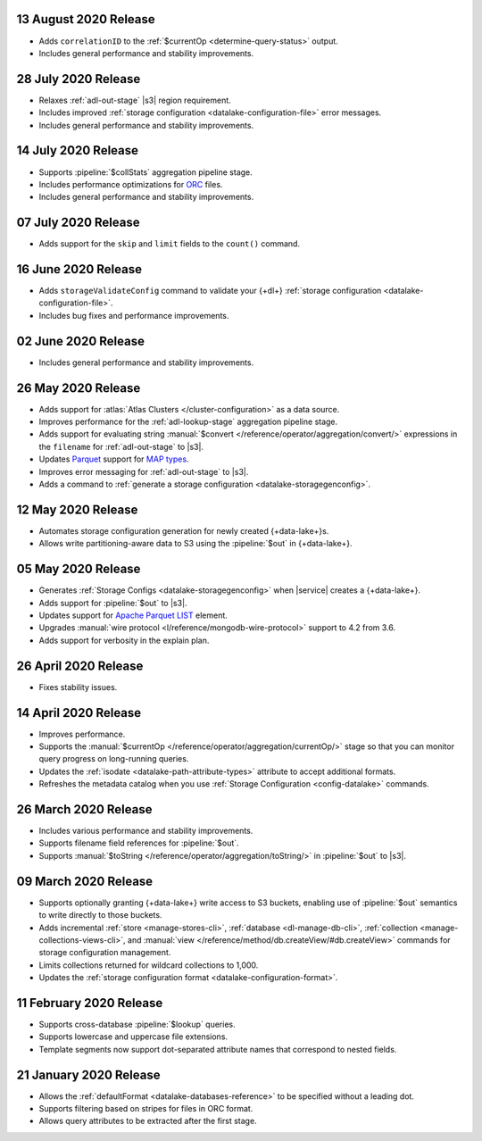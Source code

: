 .. _data-lake-v20200813:

13 August 2020 Release
~~~~~~~~~~~~~~~~~~~~~~

- Adds ``correlationID`` to the :ref:`$currentOp <determine-query-status>` 
  output.
- Includes general performance and stability improvements.

.. _data-lake-v20200728:

28 July 2020 Release
~~~~~~~~~~~~~~~~~~~~

- Relaxes :ref:`adl-out-stage` |s3| region requirement.
- Includes improved :ref:`storage configuration <datalake-configuration-file>`  
  error messages.
- Includes general performance and stability improvements.

.. _data-lake-v20200714:

14 July 2020 Release
~~~~~~~~~~~~~~~~~~~~

- Supports :pipeline:`$collStats` aggregation pipeline stage.
- Includes performance optimizations for `ORC <https://orc.apache.org/docs/>`_ 
  files.
- Includes general performance and stability improvements.

.. _data-lake-v20200707:

07 July 2020 Release
~~~~~~~~~~~~~~~~~~~~

- Adds support for the ``skip`` and ``limit`` fields to the ``count()``
  command.
 
.. _data-lake-v20200616:

16 June 2020 Release
~~~~~~~~~~~~~~~~~~~~

- Adds ``storageValidateConfig`` command to validate your 
  {+dl+} :ref:`storage configuration <datalake-configuration-file>`.
- Includes bug fixes and performance improvements.

.. _data-lake-v20200602:

02 June 2020 Release
~~~~~~~~~~~~~~~~~~~~

- Includes general performance and stability improvements.

.. _data-lake-v20200526:

26 May 2020 Release
~~~~~~~~~~~~~~~~~~~

- Adds support for :atlas:`Atlas Clusters </cluster-configuration>` as a
  data source.
- Improves performance for the :ref:`adl-lookup-stage` aggregation pipeline stage.
- Adds support for evaluating string :manual:`$convert
  </reference/operator/aggregation/convert/>` expressions in the ``filename``
  for :ref:`adl-out-stage` to |s3|.
- Updates `Parquet <https://parquet.apache.org/documentation/latest/>`__
  support for `MAP types
  <https://github.com/apache/parquet-format/blob/master/LogicalTypes.md#nested-types>`__.
- Improves error messaging for :ref:`adl-out-stage` to |s3|.
- Adds a command to :ref:`generate a storage configuration
  <datalake-storagegenconfig>`.

.. _data-lake-v20200512:

12 May 2020 Release
~~~~~~~~~~~~~~~~~~~

- Automates storage configuration generation for newly created
  {+data-lake+}s.
- Allows write partitioning-aware data to S3 using the :pipeline:`$out`
  in {+data-lake+}.

.. _data-lake-v20200505:

05 May 2020 Release
~~~~~~~~~~~~~~~~~~~

- Generates :ref:`Storage Configs <datalake-storagegenconfig>`
  when |service| creates a {+data-lake+}.
- Adds support for :pipeline:`$out` to |s3|.
- Updates support for `Apache Parquet <https://parquet.apache.org/>`__
  `LIST <https://github.com/apache/parquet-format/blob/master/LogicalTypes.md#lists>`__
  element.
- Upgrades :manual:`wire protocol <l/reference/mongodb-wire-protocol>`
  support to 4.2 from 3.6.
- Adds support for verbosity in the explain plan.

.. _data-lake-v20200426:

26 April 2020 Release
~~~~~~~~~~~~~~~~~~~~~

- Fixes stability issues.

.. _data-lake-v20200414:

14 April 2020 Release
~~~~~~~~~~~~~~~~~~~~~

- Improves performance.
- Supports the :manual:`$currentOp </reference/operator/aggregation/currentOp/>`
  stage so that you can monitor query progress on long-running queries.
- Updates the :ref:`isodate <datalake-path-attribute-types>` attribute
  to accept additional formats.
- Refreshes the metadata catalog when you use
  :ref:`Storage Configuration <config-datalake>` commands.


.. _data-lake-v202020326:

26 March 2020 Release
~~~~~~~~~~~~~~~~~~~~~

- Includes various performance and stability improvements.
- Supports filename field references for :pipeline:`$out`.
- Supports :manual:`$toString </reference/operator/aggregation/toString/>`
  in :pipeline:`$out` to |s3|.

.. _data-lake-v202020309:

09 March 2020 Release
~~~~~~~~~~~~~~~~~~~~~

- Supports optionally granting {+data-lake+} write access to S3
  buckets, enabling use of :pipeline:`$out` semantics to write directly
  to those buckets.

- Adds incremental :ref:`store <manage-stores-cli>`,
  :ref:`database <dl-manage-db-cli>`,
  :ref:`collection <manage-collections-views-cli>`, and
  :manual:`view </reference/method/db.createView/#db.createView>`
  commands for storage configuration management.

- Limits collections returned for wildcard collections to 1,000.

- Updates the :ref:`storage configuration format <datalake-configuration-format>`.

.. _data-lake-v20200211:

11 February 2020 Release
~~~~~~~~~~~~~~~~~~~~~~~~

- Supports cross-database :pipeline:`$lookup` queries.
- Supports lowercase and uppercase file extensions.
- Template segments now support dot-separated attribute names that
  correspond to nested fields.

.. _data-lake-v20200121:

21 January 2020 Release
~~~~~~~~~~~~~~~~~~~~~~~

- Allows the :ref:`defaultFormat <datalake-databases-reference>`
  to be specified without a leading dot.
- Supports filtering based on stripes for files in ORC format.
- Allows query attributes to be extracted after the first stage.
